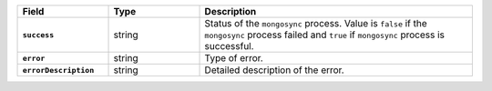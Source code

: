 
.. list-table::
   :header-rows: 1
   :stub-columns: 1
   :widths: 20 20 60

   * - Field
     - Type
     - Description

   * - ``success``
     - string
     - Status of the ``mongosync`` process. Value is ``false`` if the
       ``mongosync`` process failed and ``true`` if ``mongosync``
       process is successful.

   * - ``error``
     - string
     - Type of error.

   * - ``errorDescription``
     - string
     - Detailed description of the error.
